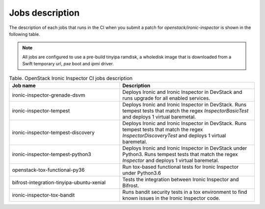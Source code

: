 .. _jobs-description:

================
Jobs description
================

The description of each jobs that runs in the CI when you submit a patch for
`openstack/ironic-inspector` is shown in the following table.

.. note::
    All jobs are configured to use a pre-build tinyipa ramdisk, a wholedisk
    image that is downloaded from a Swift temporary url, `pxe` boot and
    `ipmi` driver.


.. list-table:: Table. OpenStack Ironic Inspector CI jobs description
   :widths: 45 55
   :header-rows: 1

   * - Job name
     - Description
   * - ironic-inspector-grenade-dsvm
     - Deploys Ironic and Ironic Inspector in DevStack and runs upgrade for
       all enabled services.
   * - ironic-inspector-tempest
     - Deploys Ironic and Ironic Inspector in DevStack.
       Runs tempest tests that match the regex `InspectorBasicTest` and
       deploys 1 virtual baremetal.
   * - ironic-inspector-tempest-discovery
     - Deploys Ironic and Ironic Inspector in DevStack.
       Runs tempest tests that match the regex `InspectorDiscoveryTest` and
       deploys 1 virtual baremetal.
   * - ironic-inspector-tempest-python3
     - Deploys Ironic and Ironic Inspector in DevStack under Python3.
       Runs tempest tests that match the regex `Inspector` and deploys 1
       virtual baremetal.
   * - openstack-tox-functional-py36
     - Run tox-based functional tests for Ironic Inspector under Python3.6
   * - bifrost-integration-tinyipa-ubuntu-xenial
     - Tests the integration between Ironic Inspector and Bifrost.
   * - ironic-inspector-tox-bandit
     - Runs bandit security tests in a tox environment to find known issues in
       the Ironic Inspector code.
